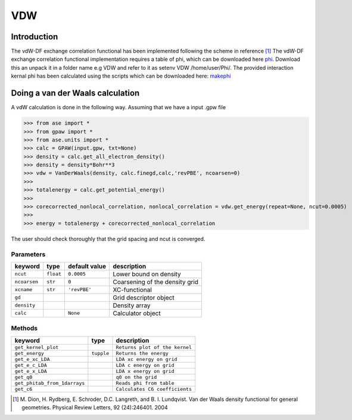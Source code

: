 ===
VDW
===


------------
Introduction
------------

The vdW-DF exchange correlation functional has been implemented following the scheme in reference [#vdW-DF]_
The vdW-DF exchange correlation functional implementation requires a table of phi, which can be downloaded here phi_. Download this an unpack it in a folder name e.g VDW and refer to it as  setenv VDW /home/user/Phi/. The provided interaction kernal phi has been calculated using the scripts which can be downloaded here: makephi_


---------------------------------
Doing a van der Waals calculation
---------------------------------

A vdW calculation is done in the following way. Assuming that we have a input .gpw file

>>> from ase import *
>>> from gpaw import *
>>> from ase.units import *
>>> calc = GPAW(input.gpw, txt=None)
>>> density = calc.get_all_electron_density()
>>> density = density*Bohr**3 
>>> vdw = VanDerWaals(density, calc.finegd,calc,'revPBE', ncoarsen=0)
>>> 
>>> totalenergy = calc.get_potential_energy()
>>> 
>>> corecorrected_nonlocal_correlation, nonlocal_correlation = vdw.get_energy(repeat=None, ncut=0.0005)
>>> 
>>> energy = totalenergy + corecorrected_nonlocal_correlation

The user should check thoroughly that the grid spacing and ncut is converged.

Parameters
-----------

===============  ==========  ===================  ===============================
keyword          type        default value        description
===============  ==========  ===================  ===============================
``ncut``          ``float``  ``0.0005``           Lower bound on density
``ncoarsen``      ``str``    ``0``                Coarsening of the density grid
``xcname``        ``str``    ``'revPBE'``         XC-functional
``gd``                                            Grid descriptor object
``density``                                       Density array 
``calc``                     ``None``             Calculator object
===============  ==========  ===================  ===============================



Methods
-------------

============================  ==========  ==========================  
keyword                       type        description  
============================  ==========  ========================== 
``get_kernel_plot``                        ``Returns plot of the kernel``
``get_energy``                ``tupple``   ``Returns the energy``               
``get_e_xc_LDA``                           ``LDA xc energy on grid``
``get_e_c_LDA``                            ``LDA c energy on grid``                   
``get_e_x_LDA``                            ``LDA x energy on grid``                   
``get_q0``                                 ``q0 on the grid``
``get_phitab_from_1darrays``               ``Reads phi from table``
``get_c6``                                 ``Calculates C6 coefficients``
============================  ==========  ==========================  



.. [#vdW-DF]    M. Dion, H. Rydberg, E. Schroder, D.C. Langreth, and B. I. Lundqvist. 
                Van der Waals density functional for general geometries. 
                Physical Review Letters, 92 (24):246401. 2004

.. _phi: ../_static/phi.dat

.. _makephi: ../_static/makephi.tar.gz
